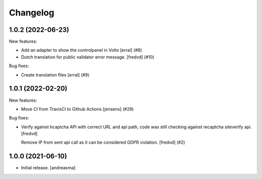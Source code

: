 Changelog
=========

.. You should *NOT* be adding new change log entries to this file, this
   file is managed by towncrier. You *may* edit previous change logs to
   fix problems like typo corrections or such.

.. towncrier release notes start

1.0.2 (2022-06-23)
------------------

New features:


- Add an adapter to show the controlpanel in Volto
  [erral] (#8)
- Dutch translation for public validator error message.
  [fredvd] (#10)


Bug fixes:


- Create translation files
  [erral] (#9)


1.0.1 (2022-02-20)
------------------

New features:


- Move CI from TravisCI to Github Actions [jensens] (#29)


Bug fixes:


- Verify against hcaptcha API with correct URL and api path, code was still checking against recaptcha siteverify api. [fredvd]

  Remove IP from sent api call as it can be considered GDPR violation. [fredvd] (#2)


1.0.0 (2021-06-10)
------------------

- Initial release. [andreasma]
